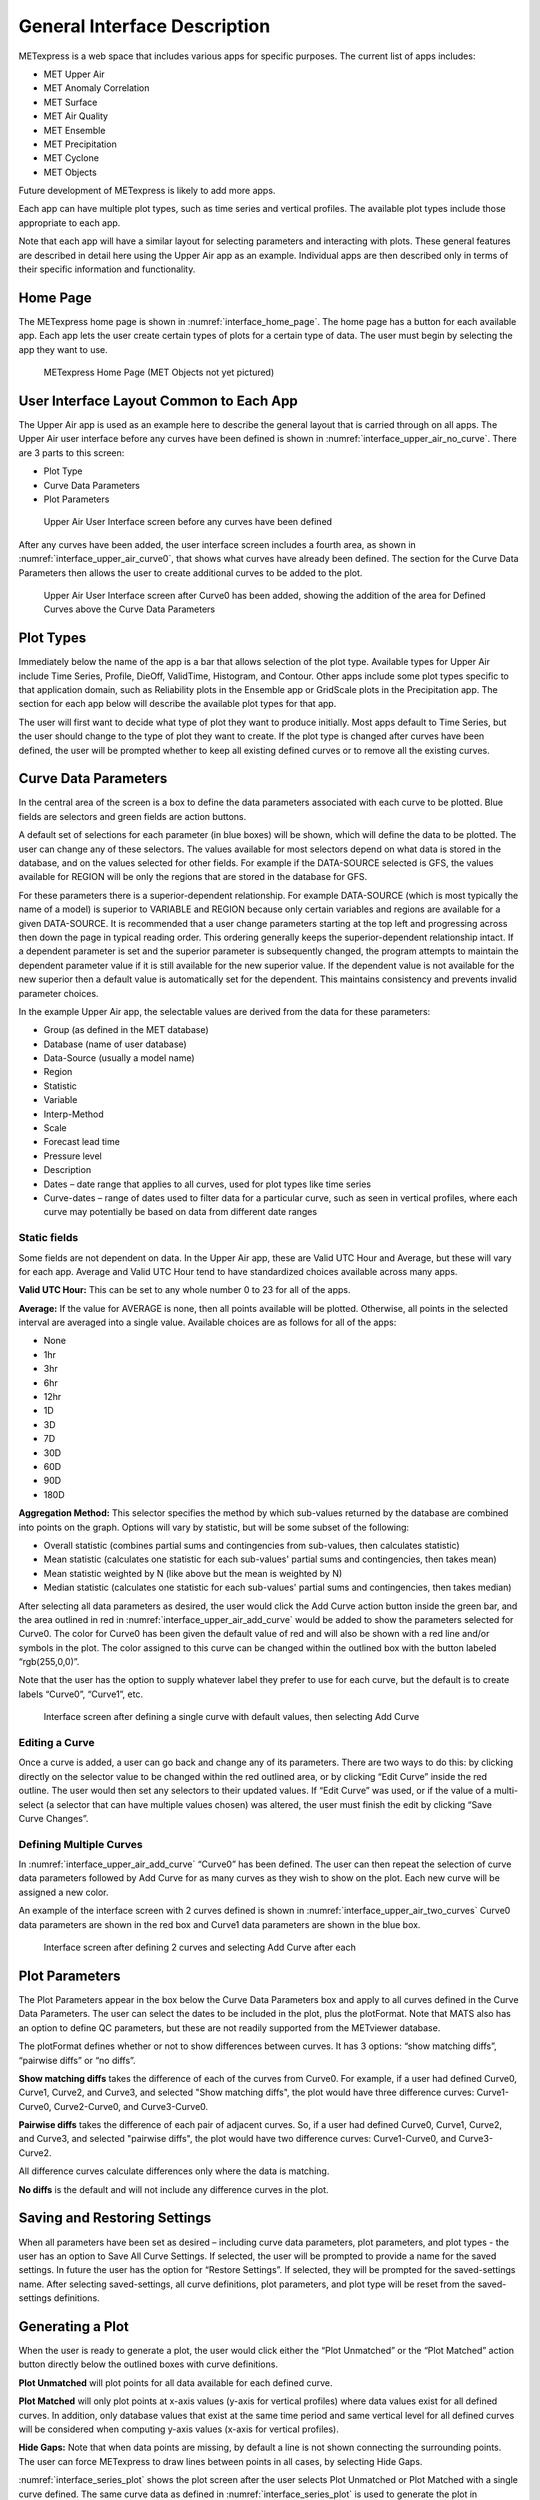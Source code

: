 .. _interface:

General Interface Description
=============================

METexpress is a web space that includes various apps for specific purposes.
The current list of apps includes:

* MET Upper Air
* MET Anomaly Correlation
* MET Surface
* MET Air Quality
* MET Ensemble
* MET Precipitation
* MET Cyclone
* MET Objects

Future development of METexpress is likely to add more apps.

Each app can have multiple plot types, such as time series and vertical
profiles.  The available plot types include those appropriate to each app.

Note that each app will have a similar layout for selecting parameters and
interacting with plots.  These general features are described in detail
here using the Upper Air app as an example.  Individual apps are then
described only in terms of their specific information and functionality.

Home Page
_________

The METexpress home page is shown in :numref:`interface_home_page`. The home page has a
button for each available app.  Each app lets the user create certain types
of plots for a certain type of data.  The user must begin by selecting the
app they want to use.

.. _interface_home_page:
 
.. figure:: figure/interface_home_page.png
	    
        METexpress Home Page (MET Objects not yet pictured)

User Interface Layout Common to Each App
________________________________________

The Upper Air app is used as an example here to describe the general layout
that is carried through on all apps.  The Upper Air user interface before any
curves have been defined is shown in :numref:`interface_upper_air_no_curve`. There are 3 parts to
this screen:

* Plot Type
* Curve Data Parameters 
* Plot Parameters
 
.. _interface_upper_air_no_curve:

.. figure:: figure/interface_upper_air_no_curve.png

        Upper Air User Interface screen before any curves have been defined

After any curves have been added, the user interface screen includes a
fourth area, as shown in :numref:`interface_upper_air_curve0`, that shows what curves have already
been defined.  The section for the Curve Data Parameters then allows the
user to create additional curves to be added to the plot.
 
.. _interface_upper_air_curve0:

.. figure:: figure/interface_upper_air_curve0.png

        Upper Air User Interface screen after Curve0 has been added,
        showing the addition of the area for Defined Curves above the
        Curve Data Parameters
 
Plot Types
__________

Immediately below the name of the app is a bar that allows selection of the
plot type.  Available types for Upper Air include Time Series, Profile,
DieOff, ValidTime, Histogram, and Contour.  Other apps include some plot
types specific to that application domain, such as Reliability plots in the
Ensemble app or GridScale plots in the Precipitation app.  The section for each
app below will describe the available plot types for that app.

The user will first want to decide what type of plot they want to produce
initially.  Most apps default to Time Series, but the user should change to
the type of plot they want to create.  If the plot type is changed after
curves have been defined, the user will be prompted whether to keep all
existing defined curves or to remove all the existing curves.

Curve Data Parameters
_____________________

In the central area of the screen is a box to define the data parameters
associated with each curve to be plotted.  Blue fields are selectors and
green fields are action buttons.

A default set of selections for each parameter (in blue boxes) will be shown,
which will define the data to be plotted.  The user can change any of these
selectors. The values available for most selectors depend on what data is
stored in the database, and on the values selected for other fields.  For
example if the DATA-SOURCE selected is GFS, the values available for REGION
will be only the regions that are stored in the database for GFS.

For these parameters there is a superior-dependent relationship.  For example
DATA-SOURCE (which is most typically the name of a model) is superior to
VARIABLE and REGION because only certain variables and regions are available
for a given DATA-SOURCE.  It is recommended that a user change parameters
starting at the top left and progressing across then down the page in
typical reading order.  This ordering generally keeps the superior-dependent
relationship intact.  If a dependent parameter is set and the superior
parameter is subsequently changed, the program attempts to maintain the
dependent parameter value if it is still available for the new superior
value.  If the dependent value is not available for the new superior then a
default value is automatically set for the dependent.  This maintains
consistency and prevents invalid parameter choices.

In the example Upper Air app, the selectable values are derived from the
data for these parameters:

* Group (as defined in the MET database)
* Database (name of user database)
* Data-Source (usually a model name)
* Region
* Statistic
* Variable
* Interp-Method
* Scale
* Forecast lead time
* Pressure level
* Description 
* Dates – date range that applies to all curves, used for plot types like time series
* Curve-dates – range of dates used to filter data for a particular curve, such as seen in vertical profiles, where each curve may potentially be based on data from different date ranges

Static fields
^^^^^^^^^^^^^

Some fields are not dependent on data.  In the Upper Air app, these are
Valid UTC Hour and Average, but these will vary for each app. Average
and Valid UTC Hour tend to have standardized choices available across many apps.

**Valid UTC Hour:**
This can be set to any whole number 0 to 23 for all of the apps.

**Average:**
If the value for AVERAGE is none, then all points available will be plotted.
Otherwise, all points in the selected interval are averaged into a single
value.  Available choices are as follows for all of the apps:

* None
* 1hr
* 3hr
* 6hr
* 12hr
* 1D
* 3D
* 7D
* 30D
* 60D
* 90D
* 180D

**Aggregation Method:**
This selector specifies the method by which sub-values returned by the database
are combined into points on the graph. Options will vary by statistic, but will
be some subset of the following:

* Overall statistic (combines partial sums and contingencies from sub-values, then calculates statistic)
* Mean statistic (calculates one statistic for each sub-values' partial sums and contingencies, then takes mean)
* Mean statistic weighted by N (like above but the mean is weighted by N)
* Median statistic (calculates one statistic for each sub-values' partial sums and contingencies, then takes median)

After selecting all data parameters as desired, the user would click the Add
Curve action button inside the green bar, and the area outlined in red in
:numref:`interface_upper_air_add_curve` would be added to show the parameters selected for Curve0.
The color for Curve0 has been given the default value of red and will also
be shown with a red line and/or symbols in the plot.  The color assigned to
this curve can be changed within the outlined box with the button labeled
“rgb(255,0,0)”.

Note that the user has the option to supply whatever label they prefer to use
for each curve, but the default is to create labels “Curve0”, “Curve1”, etc.

.. _interface_upper_air_add_curve:

.. figure:: figure/interface_upper_air_add_curve.png

	    Interface screen after defining a single curve with default
	    values, then selecting Add Curve

Editing a Curve
^^^^^^^^^^^^^^^

Once a curve is added, a user can go back and change any of
its parameters. There are two ways to do this: by clicking directly on the
selector value to be changed within the red outlined area, or by clicking
“Edit Curve” inside the red outline. The user would then set any selectors
to their updated values. If “Edit Curve” was used, or if the value of a
multi-select (a selector that can have multiple values chosen) was altered,
the user must finish the edit by clicking “Save Curve Changes”.

Defining Multiple Curves
^^^^^^^^^^^^^^^^^^^^^^^^

In :numref:`interface_upper_air_add_curve` “Curve0” has been
defined.  The user can then repeat the selection of curve data parameters
followed by Add Curve for as many curves as they wish to show on the plot.
Each new curve will be assigned a new color.  

An example of the interface screen with 2 curves defined is shown in
:numref:`interface_upper_air_two_curves` Curve0 data parameters are shown in the red box
and Curve1 data parameters are shown  in the blue box.

.. _interface_upper_air_two_curves:

.. figure:: figure/interface_upper_air_two_curves.png

	    Interface screen after defining 2 curves and selecting
	    Add Curve after each

Plot Parameters
_______________

The Plot Parameters appear in the box below the Curve Data Parameters box
and apply to all curves defined in the Curve Data Parameters.  The user
can select the dates to be included in the plot, plus the plotFormat.
Note that MATS also has an option to define QC parameters, but these are
not readily supported from the METviewer database.

The plotFormat defines whether or not to show differences between curves.
It has 3 options: “show matching diffs”, “pairwise diffs” or “no diffs”.

**Show matching diffs** takes the difference of each of the curves from Curve0.
For example, if a user had defined Curve0, Curve1, Curve2, and Curve3, and
selected "Show matching diffs", the plot would have three difference curves:
Curve1-Curve0, Curve2-Curve0, and Curve3-Curve0.

**Pairwise diffs** takes the difference of each pair of adjacent curves. So,
if a user had defined Curve0, Curve1, Curve2, and Curve3, and selected
"pairwise diffs", the plot would have two difference curves: Curve1-Curve0,
and Curve3-Curve2.

All difference curves calculate differences only where the data is matching.

**No diffs** is the default and will not include any difference curves in the
plot.

Saving and Restoring Settings
_____________________________

When all parameters have been set as desired – including curve data
parameters, plot parameters, and plot types - the user has an option to
Save All Curve Settings.  If selected, the user will be prompted to provide
a name for the saved settings.  In future the user has the option for
“Restore Settings”.  If selected, they will be prompted for the
saved-settings name.  After selecting saved-settings, all curve definitions,
plot parameters, and plot type will be reset from the saved-settings
definitions.

Generating a Plot
_________________

When the user is ready to generate a plot, the user would click either the
“Plot Unmatched” or the “Plot Matched” action button directly below the
outlined boxes with curve definitions.  

**Plot Unmatched** will plot points for all data available for each defined
curve.

**Plot Matched** will only plot points at x-axis values (y-axis for vertical
profiles) where data values exist for all defined curves. In addition, only
database values that exist at the same time period and same vertical level
for all defined curves will be considered when computing y-axis values
(x-axis for vertical profiles).

**Hide Gaps:** Note that when data points are missing, by default a line is
not shown connecting the surrounding points.  The user can force METexpress
to draw lines between points in all cases, by selecting Hide Gaps.

:numref:`interface_series_plot` shows the plot screen after the user selects Plot
Unmatched or Plot Matched with a single curve defined. The same curve
data as defined in :numref:`interface_series_plot` is used to generate the plot
in :numref:`interface_series_plot_hide_gaps`, but with Hide Gaps selected.

.. _interface_series_plot:

.. figure:: figure/interface_series_plot.png

	    Plot of Time Series for a single curve with default values

.. _interface_series_plot_hide_gaps:

.. figure:: figure/interface_series_plot_hide_gaps.png

	    Same plot as shown in :numref:`interface_series_plot`, but with Hide Gaps
	    selected.
	    
:numref:`interface_series_plot_multiple` shows a sample plot with 2 curves: Curve0 and Curve1 in red and blue, and has also added a difference curve in yellow showing the difference between Curve0 and Curve1 and error bars on all curves.

.. _interface_series_plot_multiple:

.. figure:: figure/interface_series_plot_multiple.png

	    Plot with Multiple Curves for Time Series, including Error Bars
	    and Difference Curves.  The yellow curve shows the
	    difference between the red and blue curves.

User controls on plot screen
____________________________

After the plot has been produced, the user can interact with the plot in
various ways.  For example, the user might want to focus on one particular
area of the plot to examine more detail, or the user might want to change
titles, line widths, etc to produce a plot suitable for publication.
:numref:`interface_plot_controls` highlights the tools available to interact with a plot.

.. _interface_plot_controls:

.. figure:: figure/interface_plot_controls.png

	    Detail of plot controls from figure above

The user can choose to dynamically zoom in and out on the plot.  In order
to zoom in on a plot, the user can click and drag a box over the area of
interest on the graph, and the zoom level will be automatically adjusted
to reflect the bounds of the box. To zoom back out, the user should double
click on the plot or click the blue refresh button to the far right the
dark blue toolbar.

METexpress plots are produced with the graphing package Plotly, and as
such inherit a suite of basic graph controls from Plotly. These tools
appear in the upper right corner of the plot when a user hovers their
cursor over the graph area. From left to right, the Plotly tools allow
a user to:

* Icon 1) Save a low-resolution PNG of the plot (METexpress has a separate
  capability to save high-resolution PNGs, as described below).
* Icons 2-3) Toggle between clicking to zoom (default) and clicking to pan.
* Icons 4-5) Toggle between using a box to zoom or pan (default) and using
  a lasso.
* Icons 6-7) Zoom in or out while maintaining the current center point of
  the graph.
* Icon 8) Have Plotly guess what the appropriate zoom level is to best
  frame the plot contents.
* Icon 9) Reset the x- and y- axes to their original zoom and pan settings.
* Icon 10) Turn on/off lines that trace the cursor’s position on the x-
  and y- axes.
* Icons 11-12) Toggle between only displaying the data tooltip when the
  cursor is over a point (default), or always displaying the nearest
  tooltip to the user.
* Icon 13) Visit Plotly’s website.

Beyond the inherited Plotly controls, a number of buttons on the plot
screen allow the user to interact with the displayed plot.

The **Back** button will return the user to the main app page, where the
curve parameters were defined.  This would allow the user to modify the
plot definitions and re-plot.

The **Preview** button will copy the interactive plot into a separate window,
to store it for comparison with future plots. The plot preview window
also has the functionality to save each plot as a PDF or PNG.

The **Data Lineage** button displays all of the plot parameters, data queries,
point values, and other metadata in a JSON format.

The **Axes** button allows users to customize the plot axes.  This includes
options to change the x- and y-axis limits, labels, label font sizes,
and tick font sizes, as well as the plot legend font size and font color,
and the grid line weight and color. These modifications all occur instantly,
without the user having to regenerate the plot.

The **Y Linear/Log** button appears for profile plots, and allows users to
toggle between having a linear vertical scale (the default), and a
logarithmic one.

The **Merge Y Axes** button appears for all types of line plots that can
have more than one Y axis, and allows users to condense all curves on those
plots onto one Y axis. Clicking the button again will revert the graph to
its default Y axes.

The **Merge X Axes** button appears for profile plots, and allows users to
condense all curves on those plots onto one X axis. Clicking the button
again will revert the graph to its default X axes.

The **Equi-space X** button appears for threshold plots, and allows users to
toggle between having a linear x-axis scale (the default), and equally
spacing all of the returned threshold values.

The **Curve Styles** button allows users to customize the appearance of the
curves in the plot. Here, users can change each curve’s color, line style,
line weight, marker style, and marker weight.

The **Colorbar** button appears for contour plots, and allows users to
customize the appearance of the contours. Here, users can change the
colorbar label, colorbar range, colorbar stride, colormap being used,
the direction of the chosen colormap (normal or reversed), and whether
to interpolate over any null points in the graph.

The **Show/Hide** button allows users to show/hide individual curves, the
markers on individual curves, the error bars on individual curves (if
applicable), the bars of individual histograms (if plotting histograms),
the mean/median/stdev annotation corresponding to individual curves, and
the entry for each curve in the plot legend.

The **Edit Legend** button allows users to customize the legend text for each
curve. By default, the legend displays the curve label, followed by each
of the curve parameters contributing to that plot trace.

The **Filter Points** button allows users to hide certain points on the graph,
for quality control, to increase the time interval between each point, etc.
Users uncheck independent variable values that they wish to hide when the
Filter Points Modal appears.

The **Re-sample** button allows users to change the zoom level of the x-axis
and then re-query the database with the new x-axis limits. This has two
advantages. Firstly, if the user initially asked for too narrow a time
period on a time series, they can increase the x-axis limits to their new
time range of interest, click the Re-sample button, and receive a new plot
with the full time range, all without having to return to the main app
page. Secondly, if the user initially requested a large time period,
METexpress will downsample the returned data with the Largest Triangle
Three Buckets algorithm, in order to prevent huge datasets from slowing
down the user’s web browser. The user can zoom in on a time period of
interest, click Re-sample, and receive the full, un-downsampled dataset
for that smaller time range.

The **Re-cache** button forces METexpress to re-query the database in the event
of new data being ingested. For the most part, METexpress will cache
requested plots for eight hours, and if another user requests the identical
curve/plot parameters within that eight hours, METexpress will return its
cached plot, instead of re-generating it. Re-cache forces it to actually
re-retrieve the data from the database and remake the plot.

The **Text** button changes from the plot page to a text page, which displays
all of the data on the graph in tables, along with statistics relating to
each point, as shown in :numref:`interface_text_screen` for the plot in
:numref:`interface_series_plot_multiple`. These
data tables can be exported as CSV files by clicking the “Export” button
at the top (next to the “Data Lineage” button), so that users have the
option of creating their own plots from the queried data.

.. _interface_text_screen:

.. figure:: figure/interface_text_screen.png

	    Beginning of text screen for plot in :numref:`interface_series_plot_multiple`
    
The **blue refresh** button to the right of the text button will reset the
graph to its original pan and zoom settings, as well as reverting
any customization that the user has done to the axes or curves.

**Tool-tips**: On the graph itself, each point on each curve has an interactive
tool-tip. When a user mouses over a point, the tool-tip pops up, providing
details about that point’s x- and y-value and statistics.

**Error bars**: When the user clicks the “Plot Matched” action button instead
of “Plot Unmatched”, the points on the graphs will display error bars,
which are useful for comparing multiple curves. It should be noted,
however, that error bars will not display if each point only has one
database value contributing to it, as error bars are based on standard
deviation, and the standard deviation of one value is zero.
 
